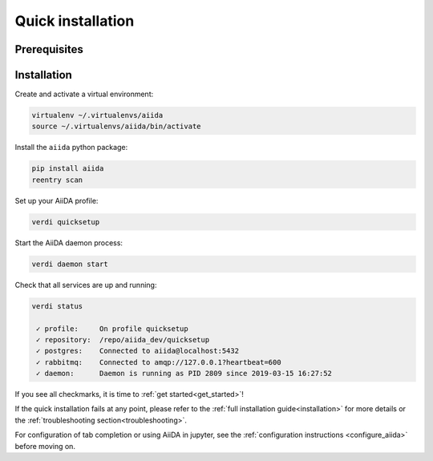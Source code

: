.. _quick_installation:

******************
Quick installation
******************

Prerequisites
=============

.. toggle-header::
    :header: **Ubuntu**

    .. code-block:: bash

        sudo apt-get install git python2.7-dev python3-dev python-pip virtualenv postgresql postgresql-server-dev-all postgresql-client rabbitmq-server

    See :ref:`Ubuntu instructions<details_ubuntu>` for details.


.. toggle-header::
    :header: **MacOS X (Homebrew)**

    .. code-block:: bash

        brew install git python postgresql rabbitmq
        brew services start postgresql
        brew services start rabbitmq

    You also need to install ``pip`` and ``virtualenv``. See for example this page (untested):
    https://www.andreagrandi.it/2018/12/19/installing-python-and-virtualenv-on-osx/

    See :ref:`MacOS X (Homebrew) instructions<details_brew>` for details.

.. toggle-header::
    :header: **MacOS X (MacPorts)**

    .. code-block:: bash

        sudo port install git python postgresql96 postgresql96-server rabbitmq-server
        pg_ctl -D /usr/local/var/postgres start

    You also need to install ``pip`` and ``virtualenv``. See for example this page (untested):
    https://truongtx.me/2014/02/25/mac-os-install-python-pip-virtualenv-using-macports

    See :ref:`MacOS X (MacPorts) instructions<details_macports>` for details.

.. toggle-header::
    :header: **Gentoo Linux**

    .. code-block:: bash

        emerge -av git python postgresql rabbitmq-server
        rc-update add rabbitmq

    See :ref:`Gentoo Linux instructions<details_gentoo>` for details.

.. toggle-header::
    :header: **Windows Subsystem for Linux**

    .. code-block:: bash

        sudo apt-get install git python2.7-dev python3-dev python-pip virtualenv postgresql postgresql-server-dev-all postgresql-client
        sudo service postgresql start
        # install rabbitmq on windows

    See :ref:`WSL instructions<details_wsl>` for details.


.. _quick_install:

Installation
============

Create and activate a virtual environment:

.. code-block:: bash

    virtualenv ~/.virtualenvs/aiida
    source ~/.virtualenvs/aiida/bin/activate

Install the ``aiida`` python package:

.. code-block:: bash

    pip install aiida
    reentry scan

Set up your AiiDA profile:

.. code-block:: bash

    verdi quicksetup

Start the AiiDA daemon process:

.. code-block:: bash

    verdi daemon start

Check that all services are up and running:

.. code-block:: bash

    verdi status

     ✓ profile:     On profile quicksetup
     ✓ repository:  /repo/aiida_dev/quicksetup
     ✓ postgres:    Connected to aiida@localhost:5432
     ✓ rabbitmq:    Connected to amqp://127.0.0.1?heartbeat=600
     ✓ daemon:      Daemon is running as PID 2809 since 2019-03-15 16:27:52

If you see all checkmarks, it is time to :ref:`get started<get_started>`!

If the quick installation fails at any point, please refer
to the :ref:`full installation guide<installation>` for more details
or the :ref:`troubleshooting section<troubleshooting>`.

For configuration of tab completion or using AiiDA in jupyter, see the :ref:`configuration instructions <configure_aiida>` before moving on.
